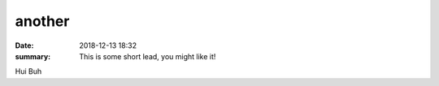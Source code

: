 another
##########

:date: 2018-12-13 18:32
:summary: This is some short lead, you might like it!

Hui Buh